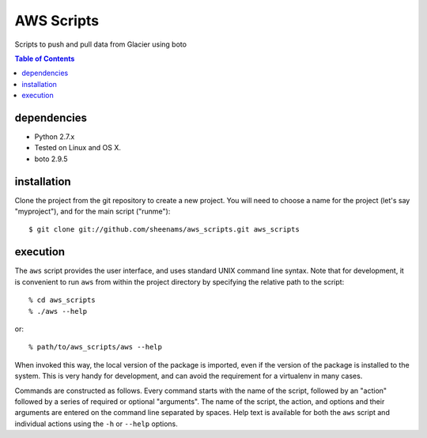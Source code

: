 ======================================
AWS Scripts
======================================

Scripts to push and pull data from Glacier using boto

.. contents:: Table of Contents


dependencies
============

* Python 2.7.x
* Tested on Linux and OS X.
* boto 2.9.5

installation
============

Clone the project from the git repository to create a new
project. You will need to choose a name for the project (let's say
"myproject"), and for the main script ("runme")::

    $ git clone git://github.com/sheenams/aws_scripts.git aws_scripts

execution
=========

The ``aws`` script provides the user interface, and uses standard
UNIX command line syntax. Note that for development, it is convenient
to run ``aws`` from within the project directory by specifying the
relative path to the script::

    % cd aws_scripts
    % ./aws --help

or::

   % path/to/aws_scripts/aws --help

When invoked this way, the local version of the package is imported,
even if the version of the package is installed to the system. This is
very handy for development, and can avoid the requirement for a
virtualenv in many cases.

Commands are constructed as follows. Every command starts with the
name of the script, followed by an "action" followed by a series of
required or optional "arguments". The name of the script, the action,
and options and their arguments are entered on the command line
separated by spaces. Help text is available for both the ``aws``
script and individual actions using the ``-h`` or ``--help`` options.

